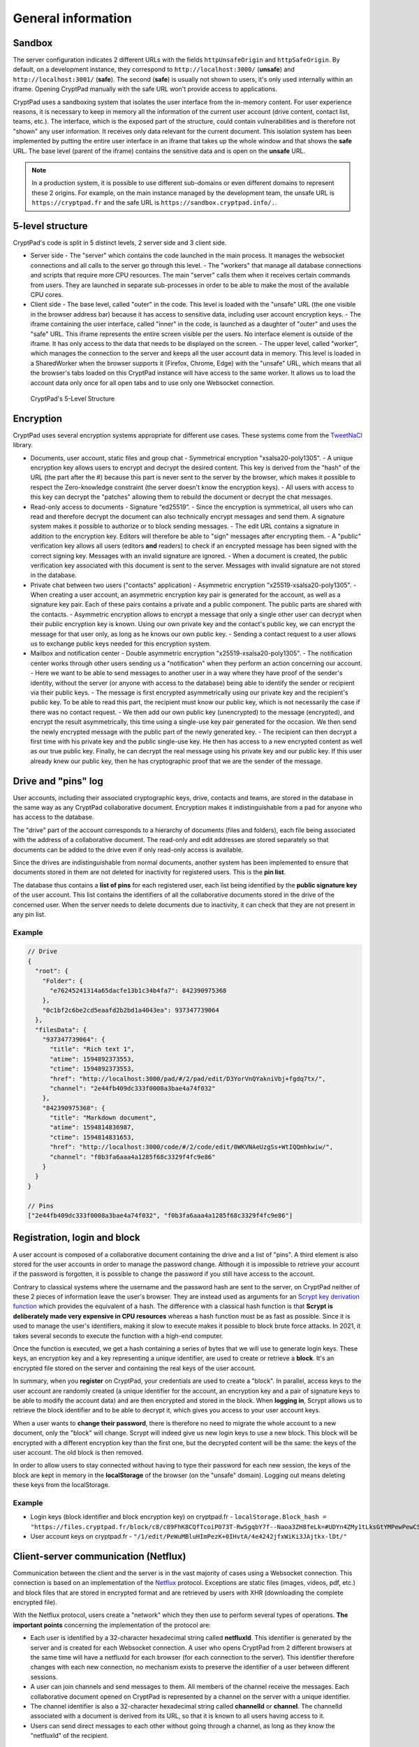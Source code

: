 
General information
###################

Sandbox
-------

The server configuration indicates 2 different URLs with the fields ``httpUnsafeOrigin`` and ``httpSafeOrigin``. By default, on a development instance, they correspond to ``http://localhost:3000/`` (**unsafe**) and ``http://localhost:3001/`` (**safe**). The second (**safe**) is usually not shown to users, it's only used internally within an iframe. Opening CryptPad manually with the safe URL won't provide access to applications.

CryptPad uses a sandboxing system that isolates the user interface from the in-memory content. For user experience reasons, it is necessary to keep in memory all the information of the current user account (drive content, contact list, teams, etc.). The interface, which is the exposed part of the structure, could contain vulnerabilities and is therefore not "shown" any user information. It receives only data relevant for the current document. This isolation system has been implemented by putting the entire user interface in an iframe that takes up the whole window and that shows the **safe** URL. The base level (parent of the iframe) contains the sensitive data and is open on the **unsafe** URL.

.. note:: In a production system, it is possible to use different sub-domains or even different domains to represent these 2 origins. For example, on the main instance managed by the development team, the unsafe URL is ``https://cryptpad.fr`` and the safe URL is ``https://sandbox.cryptpad.info/.``.

5-level structure
-----------------

CryptPad's code is split in 5 distinct levels, 2 server side and 3 client side.

-  Server side
   -  The "server" which contains the code launched in the main process. It manages the websocket connections and all calls to the server go through this level.
   -  The "workers" that manage all database connections and scripts that require more CPU resources. The main "server" calls them when it receives certain commands from users. They are launched in separate sub-processes in order to be able to make the most of the available CPU cores.
-  Client side
   -  The base level, called "outer" in the code. This level is loaded with the "unsafe" URL (the one visible in the browser address bar) because it has access to sensitive data, including user account encryption keys.
   -  The iframe containing the user interface, called "inner" in the code, is launched as a daughter of "outer" and uses the "safe" URL. This iframe represents the entire screen visible per the users. No interface element is outside of the iframe. It has only access to the data that needs to be displayed on the screen.
   -  The upper level, called "worker", which manages the connection to the server and keeps all the user account data in memory. This level is loaded in a SharedWorker when the browser supports it (Firefox, Chrome, Edge) with the "unsafe" URL, which means that all the browser's tabs loaded on this CryptPad instance will have access to the same worker. It allows us to load the account data only once for all open tabs and to use only one Websocket connection.

.. figure:: /images/dev/cp_5level_structure.svg
   :alt: CryptPad's 5-level structure

   CryptPad's 5-Level Structure


Encryption
----------

CryptPad uses several encryption systems appropriate for different use cases. These systems come from the `TweetNaCl <https://github.com/dchest/tweetnacl-js>`__ library.

-  Documents, user account, static files and group chat
   -  Symmetrical encryption "xsalsa20-poly1305".
   -  A unique encryption key allows users to encrypt and decrypt the desired content. This key is derived from the "hash" of the URL (the part after the #) because this part is never sent to the server by the browser, which makes it possible to respect the Zero-knowledge constraint (the server doesn't know the encryption keys).
   -  All users with access to this key can decrypt the "patches" allowing them to rebuild the document or decrypt the chat messages.
-  Read-only access to documents
   -  Signature “ed25519”.
   -  Since the encryption is symmetrical, all users who can read and therefore decrypt the document can also technically encrypt messages and send them. A signature system makes it possible to authorize or to block sending messages.
   -  The edit URL contains a signature in addition to the encryption key. Editors will therefore be able to "sign" messages after encrypting them.
   -  A "public" verification key allows all users (editors **and** readers) to check if an encrypted message has been signed with the correct signing key. Messages with an invalid signature are ignored.
   -  When a document is created, the public verification key associated with this document is sent to the server. Messages with invalid signature are not stored in the database.
-  Private chat between two users ("contacts" application)
   -  Asymmetric encryption "x25519-xsalsa20-poly1305".
   -  When creating a user account, an asymmetric encryption key pair is generated for the account, as well as a signature key pair. Each of these pairs contains a private and a public component. The public parts are shared with the contacts.
   -  Asymmetric encryption allows to encrypt a message that only a single other user can decrypt when their public encryption key is known. Using our own private key and the contact's public key, we can encrypt the message for that user only, as long as he knows our own public key.
   -  Sending a contact request to a user allows us to exchange public keys needed for this encryption system.
-  Mailbox and notification center
   -  Double asymmetric encryption "x25519-xsalsa20-poly1305".
   -  The notification center works through other users sending us a "notification" when they perform an action concerning our account.
   -  Here we want to be able to send messages to another user in a way where they have proof of the sender's identity, without the server (or anyone with access to the database) being able to identify the sender or recipient via their public keys.
   -  The message is first encrypted asymmetrically using our private key and the recipient's public key. To be able to read this part, the recipient must know our public key, which is not necessarily the case if there was no contact request.
   -  We then add our own public key (unencrypted) to the message (encrypted), and encrypt the result asymmetrically, this time using a single-use key pair generated for the occasion. We then send the newly encrypted message with the public part of the newly generated key.
   -  The recipient can then decrypt a first time with his private key and the public single-use key. He then has access to a new encrypted content as well as our true public key. Finally, he can decrypt the real message using his private key and our public key. If this user already knew our public key, then he has cryptographic proof that we are the sender of the message.

Drive and "pins" log
--------------------

User accounts, including their associated cryptographic keys, drive, contacts and teams, are stored in the database in the same way as any CryptPad collaborative document. Encryption makes it indistinguishable from a pad for anyone who has access to the database.

The "drive" part of the account corresponds to a hierarchy of documents (files and folders), each file being associated with the address of a collaborative document. The read-only and edit addresses are stored separately so that documents can be added to the drive even if only read-only access is available.

Since the drives are indistinguishable from normal documents, another system has been implemented to ensure that documents stored in them are not deleted for inactivity for registered users. This is the **pin list**.

The database thus contains a **list of pins** for each registered user, each list being identified by the **public signature key** of the user account. This list contains the identifiers of all the collaborative documents stored in the drive of the concerned user. When the server needs to delete documents due to inactivity, it can check that they are not present in any pin list.

.. _example-1:

Example
~~~~~~~

.. code-block:: javascript

   // Drive
   {
     "root": {
       "Folder": {
         "e76245241314a65dacfe13b1c34b4fa7": 842390975368
       },
       "0c1bf2c6be2cd5eaafd2b2bd1a4043ea": 937347739064
     },
     "filesData": {
       "937347739064": {
         "title": "Rich text 1",
         "atime": 1594892373553,
         "ctime": 1594892373553,
         "href": "http://localhost:3000/pad/#/2/pad/edit/D3YorVnQYakniVbj+fgdq7tx/",
         "channel": "2e44fb409dc333f0008a3bae4a74f032"
       },
       "842390975368": {
         "title": "Markdown document",
         "atime": 1594814836987,
         "ctime": 1594814831653,
         "href": "http://localhost:3000/code/#/2/code/edit/0WKVNAeUzgSs+WtIQQmhkwiw/",
         "channel": "f0b3fa6aaa4a1285f68c3329f4fc9e86"
       }
     }
   }

   // Pins
   ["2e44fb409dc333f0008a3bae4a74f032", "f0b3fa6aaa4a1285f68c3329f4fc9e86"]

Registration, login and block
-----------------------------

A user account is composed of a collaborative document containing the drive and a list of "pins". A third element is also stored for the user accounts in order to manage the password change. Although it is impossible to retrieve your account if the password is forgotten, it is possible to change the password if you still have access to the account.

Contrary to classical systems where the username and the password hash are sent to the server, on CryptPad neither of these 2 pieces of information leave the user's browser. They are instead used as arguments for an `Scrypt key derivation function <https://en.wikipedia.org/wiki/Scrypt>`__ which provides the equivalent of a hash. The difference with a classical hash function is that **Scrypt is deliberately made very expensive in CPU resources** whereas a hash function must be as fast as possible. Since it is used to manage the user's identifiers, making it slow to execute makes it possible to block brute force attacks. In 2021, it takes several seconds to execute the function with a high-end computer.

Once the function is executed, we get a hash containing a series of bytes that we will use to generate login keys. These keys, an encryption key and a key representing a unique identifier, are used to create or retrieve a **block**. It's an encrypted file stored on the server and containing the real keys of the user account.

In summary, when you **register** on CryptPad, your credentials are used to create a "block". In parallel, access keys to the user account are randomly created (a unique identifier for the account, an encryption key and a pair of signature keys to be able to modify the account data) and are then encrypted and stored in the block. When **logging in**, Scrypt allows us to retrieve the block identifier and to be able to decrypt it, which gives you access to your user account keys.

.. XXX correct paragraph below. from CryptHack:
.. But that is not completely right, is it? I thought and that is what I observed on my instance that you don't just change the login block of a user, you also change the drive pad. So a user has a new drive key after changing passwords. Otherwise, that would be a security issue as well.

When a user wants to **change their password**, there is therefore no need to migrate the whole account to a new document, only the "block" will change. Scrypt will indeed give us new login keys to use a new block. This block will be encrypted with a different encryption key than the first one, but the decrypted content will be the same: the keys of the user account. The old block is then removed.

In order to allow users to stay connected without having to type their password for each new session, the keys of the block are kept in memory in the **localStorage** of the browser (on the "unsafe" domain). Logging out means deleting these keys from the localStorage.

.. _example-2:

Example
~~~~~~~

-  Login keys (block identifier and block encryption key) on cryptpad.fr
   -  ``localStorage.Block_hash = "https://files.cryptpad.fr/block/c8/c89FhK8CQfTcoiP073T-RwSgqbY7f--Naoa3ZH8feLk=#UDYn4ZMy1tLksGtYMPewPewCSPkM+vEbluI7hMIe81U="``
-  User account keys on cryptpad.fr
   -  ``"/1/edit/PeWuMBluHImPezK+0IHvtA/4e4242jfxWiKi3JAjtkx-lDt/"``

.. XXX change this v1 hash example

Client-server communication (Netflux)
-------------------------------------

Communication between the client and the server is in the vast majority of cases using a Websocket connection. This connection is based on an implementation of the `Netflux <https://github.com/xwiki-labs/netflux-spec2/blob/master/specification.md>`__ protocol. Exceptions are static files (images, videos, pdf, etc.) and block files that are stored in encrypted format and are retrieved by users with XHR (downloading the complete encrypted file).

With the Netflux protocol, users create a "network" which they then use to perform several types of operations. **The important points** concerning the implementation of the protocol are:

-  Each user is identified by a 32-character hexadecimal string called **netfluxId**. This identifier is generated by the server and is created for each Websocket connection. A user who opens CryptPad from 2 different browsers at the same time will have a netfluxId for each browser (for each connection to the server). This identifier therefore changes with each new connection, no mechanism exists to preserve the identifier of a user between different sessions.
-  A user can join channels and send messages to them. All members of the channel receive the messages. Each collaborative document opened on CryptPad is represented by a channel on the server with a unique identifier.
-  The channel identifier is also a 32-character hexadecimal string called **channelId** or **channel**. The channelId associated with a document is derived from its URL, so that it is known to all users having access to it.
-  Users can send direct messages to each other without going through a channel, as long as they know the "netfluxId" of the recipient.

Server side
~~~~~~~~~~~

At the server level, Netflux is implemented via the "chainpad-server" NPM module: ``./node_modules/chainpad-server/NetfluxWebsocketSrv.js``. This module creates the Websocket server and listens to incoming connections and client requests. It creates and keeps in memory the channels and their members as long as there is at least one member left in the channel. It also relay private messages sent by members to each other.

**IMPORTANT:** The Netflux protocol does not mention a centralized server and therefore does not provide a direct solution for storing messages sent to the channels. The centralized server used in CryptPad is the result of a **Websocket** implementation of the protocol. The data storage part has been realized without modifying the rules imposed by the protocol.

The **data storage** has been achieved by adding a "fake" member in each channel on the server. As soon as a channel is created/opened by a user, a special user named **history keeper** joins it. This user receives all encrypted messages broadcasted to the channel like any other member and stores them in a database. When a user joins a room (i.e. he opens a document), his browser will send a **direct message** to the **history keeper** member to ask for the history of the document. **History keeper** will send the part of the history necessary to rebuild the last version of the document. Once synchronized, the user will receive all new changes in real time and will be able to send his own changes.

.. note:: This fake user is managed by the server but his code is distinct from the "Netflux" part of the server. It represents the whole database and its code is separated in many files. Its code is located in ``./lib/historyKeeper.js``.

Client side
~~~~~~~~~~~

At the client level, a "bower" module manages the Netflux protocol with simple APIs. The module is located in ``./wwww/bower_components/netflux-websocket/netflux-client.js``. Once loaded, it allows us to create a **network** representing the Websocket connection to the Netflux server.

This "network" contains the **list of channels** joined by the user, as well as the **list of members** present in each channel. It allows us to perform all the operations allowed by the protocol:

-  Join a channel : ``(Promise) network.join(channelId)`` (provides a ``channel`` object)
-  Send a private message: ``(Promise) network.sendTo(netfluxId, message)``
-  Get the channels list: ``(Array) network.webChannels``.
-  Listen to events in a network: ``network.on('message', handler)`` (events: message, disconnect)

And for each channel obtained from "network.join":

-  Send a message: ``(Promise) channel.bcast(message)``
-  Leave a channel: ``channel.leave(reason)``
-  Listen to eventst: ``channel.on('message', handler)`` (events: message, join, leave)
-  Get the channelId: ``(String) channel.id``
-  Get the members list: ``(Array) channel.members``

.. _example-3:

Example
~~~~~~~

.. code-block:: javascript

   // Clientside
   var channelId = "f0b3fa6aaa4a1285f68c3329f4fc9e86";
   Netflux.connect('ws://lcoalhost:3000/cryptpad_websocket').then(function (network) {}
     // on success

     network.join(channelId).then(function (channel) {
       // on success

       // listen for new messages
       channel.on('message', function (message, senderNetfluxId) {
         console.log('Message received:' + message);
       });
       // send a message
       channel.bcast("Hello world!");

     }, function (error) {
       // on error

       console.error(error);

     });

   }, function (error) {
     // on error

     console.error(error);

   });
